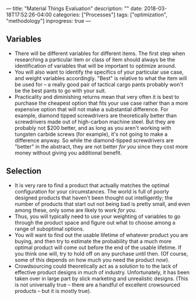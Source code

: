 ---
title: "Material Things Evaluation"
description: ""
date: 2018-03-18T17:52:26-04:00
categories: ["Processes"]
tags: ["optimization", "methodology"]
inprogress: true
---

** Variables

- There will be different variables for different items. The first step when researching a particular item or class of item should always be the identification of variables that will be important to optimize around.
- You will also want to identify the specifics of your particular use case, and weight variables accordingly. "Best" is relative to what the item will be used for -- a really good pair of tactical cargo pants probably won't be the best pants to go with your suit.
- Practicality and diminishing returns mean that very often it is best to purchase the cheapest option that fits your use case rather than a more expensive option that will not make a substantial difference. For example, diamond tipped screwdrivers are theoretically better than screwdrivers made out of high-carbon machine steel. But they are probably not $200 better, and as long as you aren't working with tungsten carbide screws (for example), it's not going to make a difference anyway. So while the diamond-tipped screwdrivers are "better" in the abstract, they are not better /for you/ since they cost more money without giving you additional benefit.

** Selection

- It is very rare to find a product that actually matches the optimal configuration for your circumstances. The world is full of poorly designed products that haven't been thought out intelligently; the number of products that start out not being bad is pretty small, and even among these, only some are likely to work /for you/.
- Thus, you will typically need to use your weighting of variables to go through the product space and figure out what to choose among a range of suboptimal options.
- You will want to find out the usable lifetime of whatever product you are buying, and then try to estimate the probability that a much more optimal product will come out before the end of the usable lifetime. If you think one will, try to hold off on any purchase until then. (Of course, some of this depends on how much you need the product /now/).
- Crowdsourcing could theoretically act as a solution to to the lack of effective product designs in much of industry. Unfortunately, it has been taken over in large part by slick marketing and unrealistic designs. (This is not universally true -- there are a handful of excellent crowsourced products -- but it is mostly true).
